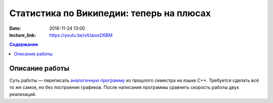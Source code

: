 Статистика по Википедии: теперь на плюсах
#########################################

:date: 2016-11-24 13:00
:lecture_link: https://youtu.be/vlUaioxD6BM

.. default-role:: code
.. contents:: Содержание

Описание работы
===============

Суть работы — переписать `аналогичную программу`__ из прошлого семестра на языке C++. Требуется сделать всё то же самое,
но без построения графиков. После написания программы сравнить скорость работы двух реализаций.

.. __: http://judge.mipt.ru/mipt_cs_on_python3_2015/labs/lab21.html
